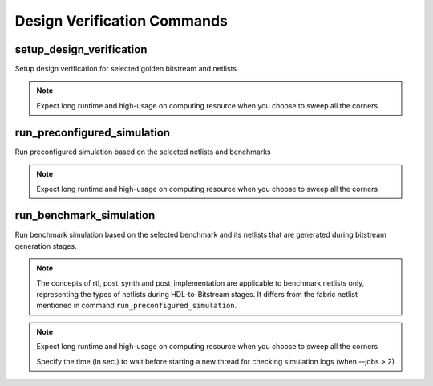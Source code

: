 .. _arkangel_dv_commands:

Design Verification Commands
----------------------------

setup_design_verification
~~~~~~~~~~~~~~~~~~~~~~~~~

Setup design verification for selected golden bitstream and netlists

.. option:: --run <string>

  Specify the run id. Each run is independent from each other. If not specified, a default name will be provided. 

  .. note:: If you specify an existing run, the data will be overwritten.

.. option:: --corner <string>

  Specify the corner defined through project file. If not specified, use the default corner. Use the keyword ``all`` to sweep all the available corners.  

.. note:: Expect long runtime and high-usage on computing resource when you choose to sweep all the corners

.. option:: --bitstream_run <string>

  Specify the run id of architecture evaluation. See details in :ref:`arkangel_arch_eval_commands`. Note that the architecture evaluation should be finished successfully. If not specifed, the latest run will be automatically consideried.

.. option:: --netlist_run <string>

  Specify the run id of netlist development. See details in :ref:`arkangel_netlist_dev_commands`. Note that the netlist development should be finished successfully. If not specifed, the latest run will be automatically consideried.

.. option:: --pd_run <string>

  .. note:: For gate-level design verification, this is not required.

  Specify the run id of physical design. See details in :ref:`arkangel_netlist_dev_commands`. Note that the physical design should be finished successfully. If not specifed, the latest run will be automatically consideried.

.. option:: --jobs <int>

  Specify the max. number of jobs to be applied on synthesis

.. option:: --dryrun

  .. warning:: This is ONLY for debugging use

  When enabled, only scripts of netlist synthesis and analyze will be generated. Third party tool will not be run

.. option:: --new_thread_wait_time <int>

  Specify the time (in sec.) to wait before starting a new thread (when --jobs > 2). By default, it is 1 sec.

.. option:: --sim_start_wait_time <int>

  Specify the time (in sec.) to wait before starting a new thread for simulation (when --jobs > 2). By default, it is 1 sec.

.. option:: --verbosity <int>

  Control the verbosity of the messages. For debugging usage, recommend to set to ``1``. By default, it is `0``, leading to minimum logging messages.

run_preconfigured_simulation
~~~~~~~~~~~~~~~~~~~~~~~~~~~~

Run preconfigured simulation based on the selected netlists and benchmarks

.. option:: --run <string>

  Specify the run id. Each run is independent from each other. If not specified, a default name will be provided. 

  .. note:: If you specify an existing run, the data will be overwritten.

.. option:: --corner <string>

  Specify the corner defined through project file. If not specified, use the default corner.  Use the keyword ``all`` to sweep all the available corners. 

.. note:: Expect long runtime and high-usage on computing resource when you choose to sweep all the corners

.. option:: --jobs <int>

  Specify the max. number of jobs to be applied on simulations

.. option:: --new_thread_wait_time <int>

  Specify the time (in sec.) to wait before starting a new thread (when --jobs > 2). By default, it is 1 sec.

.. option:: --sim_start_wait_time <int>

  Specify the time (in sec.) to wait before starting a new thread for simulation (when --jobs > 2). By default, it is 1 sec.

.. option:: --log_check_wait_time <int>

  Specify the time (in sec.) to wait before starting a new thread for checking simulation logs (when --jobs > 2)

.. option:: --simulator <string>

  Specify the simulator to be used when running simulation. Available options are [ ``vcs`` | ``modelsim`` | ``questa`` | ``ncsim`` ]. By default, vcs is considered

.. option:: --netlist_type <string>

  Specify the type of netlist to be considered when running simulation. Available options are [ ``rtl`` | ``gl`` | ``pl`` ]. By default, ``rtl`` is considered

.. option::	--dump_waveform <string>

  Specify if the waveform file should be outputted when running simulation. Available options are [ none | fsdb | vcd ]. By default is none, implicating no waveform files are outputted.

.. option:: --verbosity <int>

  Control the verbosity of the messages. For debugging usage, recommend to set to ``1``. By default, it is ``0``, leading to minimum logging messages.

run_benchmark_simulation
~~~~~~~~~~~~~~~~~~~~~~~~

Run benchmark simulation based on the selected benchmark and its netlists that are generated during bitstream generation stages.

.. note:: The concepts of rtl, post_synth and post_implementation are applicable to benchmark netlists only, representing the types of netlists during HDL-to-Bitstream stages. It differs from the fabric netlist mentioned in command ``run_preconfigured_simulation``.

.. option:: --run <string>

  Specify the run id. Each run is independent from each other. If not specified, a default name will be provided. 

  .. note:: If you specify an existing run, the data will be overwritten.

.. option:: --corner <string>

  Specify the corner defined through project file. If not specified, use the default corner.  Use the keyword ``all`` to sweep all the available corners. 

.. note:: Expect long runtime and high-usage on computing resource when you choose to sweep all the corners

  Specify the time (in sec.) to wait before starting a new thread for checking simulation logs (when --jobs > 2)

.. option:: --simulator <string>

  Specify the simulator to be used when running simulation. Available options are [ ``vcs`` | ``modelsim`` | ``icarus`` ]. By default, ``vcs`` is considered.

.. option:: --benchmark <string>

  Specify the name of the benchmark to be used for application simulation.

.. option:: --type <string>

  Specify the type of simulation to be considered. Available options are [ ``rtl`` | ``post_synth`` | ``post_implementation`` ].

.. option:: --verbosity <int>

  Control the verbosity of the messages. For debugging usage, recommend to set to ``1``. By default, it is ``0``, leading to minimum logging messages.

